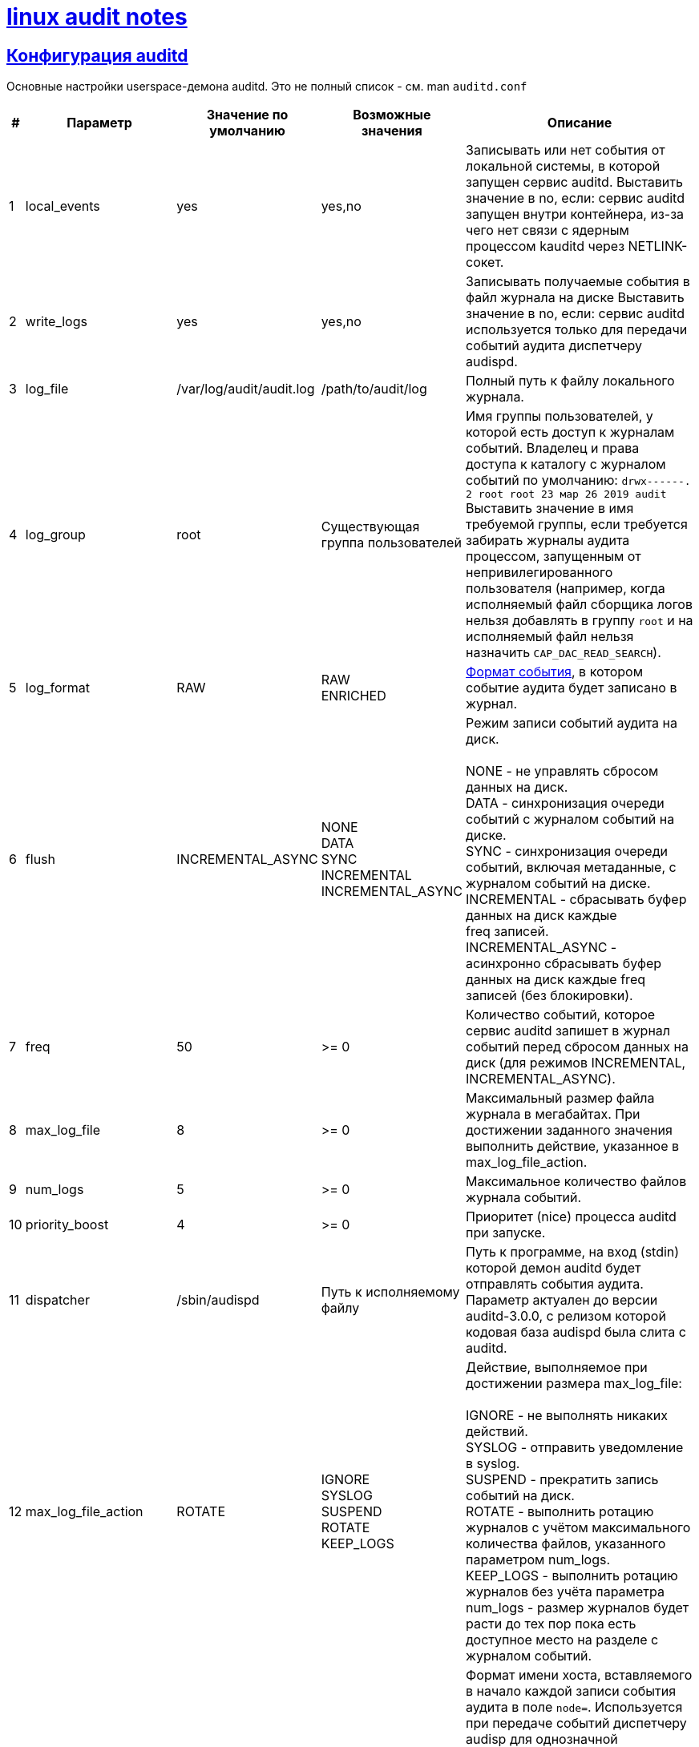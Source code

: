 = xref:index.html[linux audit notes]
:hardbreaks-option:
:sectlinks:

== Конфигурация auditd

Основные настройки userspace-демона auditd. Это не полный список - см. man `auditd.conf`

[cols="0,1,1,1,6"]
|===
|#|Параметр|Значение по умолчанию|Возможные значения|Описание

|1|local_events|yes|yes,no|Записывать или нет события от локальной системы, в которой запущен сервис auditd. Выставить значение в no, если: сервис auditd запущен внутри контейнера, из-за чего нет связи с ядерным процессом kauditd через NETLINK-сокет.
|2|write_logs|yes|yes,no|Записывать получаемые события в файл журнала на диске Выставить значение в no, если: сервис auditd используется только для передачи событий аудита диспетчеру audispd.
|3|log_file|/var/log/audit/audit.log|/path/to/audit/log|Полный путь к файлу локального журнала.
|4|log_group|root|Существующая группа пользователей|Имя группы пользователей, у которой есть доступ к журналам событий. Владелец и права доступа к каталогу с журналом событий по умолчанию: `drwx------. 2 root root 23 мар 26 2019 audit`
Выставить значение в имя требуемой группы, если требуется забирать журналы аудита процессом, запущенным от непривилегированного пользователя (например, когда исполняемый файл сборщика логов нельзя добавлять в группу `root` и на исполняемый файл нельзя назначить `CAP_DAC_READ_SEARCH`).
|5|log_format|RAW|RAW
ENRICHED| xref:audit-event.html#_Формат_события[Формат события], в котором событие аудита будет записано в журнал.
|6|flush|INCREMENTAL_ASYNC|NONE
DATA
SYNC
INCREMENTAL
INCREMENTAL_ASYNC|Режим записи событий аудита на диск.

NONE - не управлять сбросом данных на диск.
DATA - синхронизация очереди событий с журналом событий на диске.
SYNC - синхронизация очереди событий, включая метаданные, с журналом событий на диске.
INCREMENTAL - сбрасывать буфер данных на диск каждые freq записей.
INCREMENTAL_ASYNC - асинхронно сбрасывать буфер данных на диск каждые freq записей (без блокировки).
|7|freq|50|>= 0|Количество событий, которое сервис auditd запишет в журнал событий перед сбросом данных на диск (для режимов INCREMENTAL, INCREMENTAL_ASYNC).
|8|max_log_file|8|>= 0|Максимальный размер файла журнала в мегабайтах. При достижении заданного значения выполнить действие, указанное в max_log_file_action.
|9|num_logs|5|>= 0|Максимальное количество файлов журнала событий.
|10|priority_boost|4|>= 0|Приоритет (nice) процесса auditd при запуске.
|11|dispatcher|/sbin/audispd|Путь к исполняемому файлу|
Путь к программе, на вход (stdin) которой демон auditd будет отправлять события аудита. Параметр актуален до версии auditd-3.0.0, с релизом которой кодовая база audispd была слита с auditd.
|12|max_log_file_action|ROTATE|IGNORE
SYSLOG
SUSPEND
ROTATE
KEEP_LOGS|Действие, выполняемое при достижении размера max_log_file:

IGNORE - не выполнять никаких действий.
SYSLOG - отправить уведомление в syslog.
SUSPEND - прекратить запись событий на диск.
ROTATE - выполнить ротацию журналов c учётом максимального количества файлов, указанного параметром num_logs.
KEEP_LOGS - выполнить ротацию журналов без учёта параметра num_logs - размер журналов будет расти до тех пор пока есть доступное место на разделе с журналом событий.
|13|name_format|NONE|NONE
HOSTNAME
FQD
NUMERIC
USER|Формат имени хоста, вставляемого в начало каждой записи события аудита в поле `node=`. Используется при передаче событий диспетчеру audisp для однозначной идентификации отправителя сообщений. Возможно указание следующего формата:

NONE - не подставлять имя хоста, отключить подстановку поля;
HOSTNAME - подставлять имя хоста, возвращаемое функцией gethostname();
FQD - подставлять полное имя хоста + домен (FQDN) на основе запрошенного по DNS имени хоста;
NUMERIC - подставлять IP-адрес на основе запрошенного по DNS имени хоста.
|14|space_left|75|>= 0|Размер свободного места в мегабайтах на разделе c журналом событий, при достижении которого будет выполнено действие space_left_action.

Начиная с auditd 2.8.5 можно задавать значение в виде процента оставшегося на разделе свободного места.
|15|space_left_action|SYSLOG|
IGNORE
SYSLOG
ROTATE
EMAIL
EXEC
SUSPEND
SINGLE
HALT|Действие, выполняемое при уменьшении свободного пространства на разделе до значения space_left. Доступные значения:

IGNORE - не выполнять никаких действий.
SYSLOG - отправить сообщение в syslog.
ROTATE - выполнить ротацию журнала.
EMAIL - отправить предупреждение об оставшемся свободном месте по email на адрес, указанный в параметре action_mail_acct (не описан в данной таблице) . Также отправить уведомление в syslog.
EXEC [путь к скрипту] - запустить указанный скрипт, без возможности указания аргументов.
SUSPEND - остановить запись событий на диск, не останавливая сервис auditd.
SINGLE - сменить уровень выполнения на однопользовательский.
HALT - выключить систему.
|16|admin_space_left|50|space_left > admin_space_left >= 0|Размер свободного места в мегабайтах на разделе с журналом событий, при достижении которого будет выполнено действие admin_space_left_action.

Значение должно быть меньше space_left.
|17|admin_space_left_action|SUSPEND|IGNORE
SYSLOG
ROTATE
EMAIL
EXEC
SUSPEND
SINGLE
HALT|Последнее предупреждение от системы аудита - действие, выполняемое перед тем как закончится свободное место на разделе с журналом событий.

Значения те же, что и для параметра space_left_action.
|18|disk_full_action|SUSPEND|
IGNORE
SYSLOG
ROTATE
EMAIL
EXEC
SUSPEND
SINGLE
HALT|Действие, выполняемое при обнаружении системой аудита нехватки свободного места на разделе с журналом событий.

Значения те же, что и для параметра space_left_action.
|19|disk_error_action|SUSPEND|
IGNORE
SYSLOG
ROTATE
EMAIL
EXEC
SUSPEND
SINGLE
HALT|Действие, выполняемое при обнаружении ошибки записи в журнал событий или при ошибке ротации файлов журнала событий.

Значения те же, что и для параметра space_left_action.
|===
